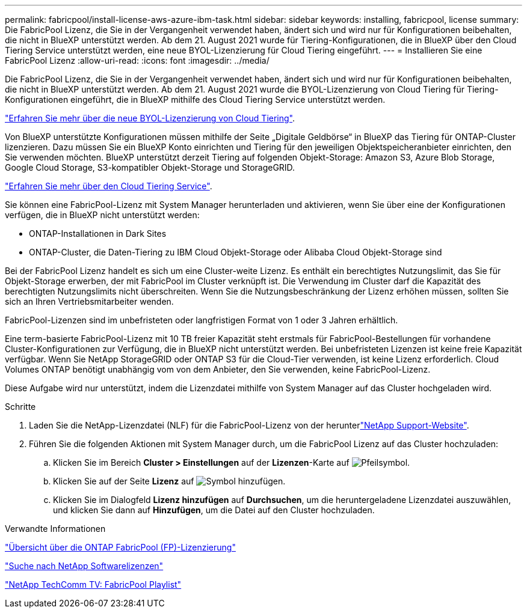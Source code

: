---
permalink: fabricpool/install-license-aws-azure-ibm-task.html 
sidebar: sidebar 
keywords: installing, fabricpool, license 
summary: Die FabricPool Lizenz, die Sie in der Vergangenheit verwendet haben, ändert sich und wird nur für Konfigurationen beibehalten, die nicht in BlueXP unterstützt werden. Ab dem 21. August 2021 wurde für Tiering-Konfigurationen, die in BlueXP über den Cloud Tiering Service unterstützt werden, eine neue BYOL-Lizenzierung für Cloud Tiering eingeführt. 
---
= Installieren Sie eine FabricPool Lizenz
:allow-uri-read: 
:icons: font
:imagesdir: ../media/


[role="lead"]
Die FabricPool Lizenz, die Sie in der Vergangenheit verwendet haben, ändert sich und wird nur für Konfigurationen beibehalten, die nicht in BlueXP unterstützt werden. Ab dem 21. August 2021 wurde die BYOL-Lizenzierung von Cloud Tiering für Tiering-Konfigurationen eingeführt, die in BlueXP mithilfe des Cloud Tiering Service unterstützt werden.

link:https://docs.netapp.com/us-en/occm/task_licensing_cloud_tiering.html#new-cloud-tiering-byol-licensing-starting-august-21-2021["Erfahren Sie mehr über die neue BYOL-Lizenzierung von Cloud Tiering"^].

Von BlueXP unterstützte Konfigurationen müssen mithilfe der Seite „Digitale Geldbörse“ in BlueXP das Tiering für ONTAP-Cluster lizenzieren. Dazu müssen Sie ein BlueXP Konto einrichten und Tiering für den jeweiligen Objektspeicheranbieter einrichten, den Sie verwenden möchten. BlueXP unterstützt derzeit Tiering auf folgenden Objekt-Storage: Amazon S3, Azure Blob Storage, Google Cloud Storage, S3-kompatibler Objekt-Storage und StorageGRID.

link:https://docs.netapp.com/us-en/occm/concept_cloud_tiering.html#features["Erfahren Sie mehr über den Cloud Tiering Service"^].

Sie können eine FabricPool-Lizenz mit System Manager herunterladen und aktivieren, wenn Sie über eine der Konfigurationen verfügen, die in BlueXP nicht unterstützt werden:

* ONTAP-Installationen in Dark Sites
* ONTAP-Cluster, die Daten-Tiering zu IBM Cloud Objekt-Storage oder Alibaba Cloud Objekt-Storage sind


Bei der FabricPool Lizenz handelt es sich um eine Cluster-weite Lizenz. Es enthält ein berechtigtes Nutzungslimit, das Sie für Objekt-Storage erwerben, der mit FabricPool im Cluster verknüpft ist. Die Verwendung im Cluster darf die Kapazität des berechtigten Nutzungslimits nicht überschreiten. Wenn Sie die Nutzungsbeschränkung der Lizenz erhöhen müssen, sollten Sie sich an Ihren Vertriebsmitarbeiter wenden.

FabricPool-Lizenzen sind im unbefristeten oder langfristigen Format von 1 oder 3 Jahren erhältlich.

Eine term-basierte FabricPool-Lizenz mit 10 TB freier Kapazität steht erstmals für FabricPool-Bestellungen für vorhandene Cluster-Konfigurationen zur Verfügung, die in BlueXP nicht unterstützt werden. Bei unbefristeten Lizenzen ist keine freie Kapazität verfügbar. Wenn Sie NetApp StorageGRID oder ONTAP S3 für die Cloud-Tier verwenden, ist keine Lizenz erforderlich. Cloud Volumes ONTAP benötigt unabhängig vom von dem Anbieter, den Sie verwenden, keine FabricPool-Lizenz.

Diese Aufgabe wird nur unterstützt, indem die Lizenzdatei mithilfe von System Manager auf das Cluster hochgeladen wird.

.Schritte
. Laden Sie die NetApp-Lizenzdatei (NLF) für die FabricPool-Lizenz von der herunterlink:https://mysupport.netapp.com/site/global/dashboard["NetApp Support-Website"^].
. Führen Sie die folgenden Aktionen mit System Manager durch, um die FabricPool Lizenz auf das Cluster hochzuladen:
+
.. Klicken Sie im Bereich *Cluster > Einstellungen* auf der *Lizenzen*-Karte auf image:icon_arrow.gif["Pfeilsymbol"].
.. Klicken Sie auf der Seite *Lizenz* auf image:icon_add.gif["Symbol hinzufügen"].
.. Klicken Sie im Dialogfeld *Lizenz hinzufügen* auf *Durchsuchen*, um die heruntergeladene Lizenzdatei auszuwählen, und klicken Sie dann auf *Hinzufügen*, um die Datei auf den Cluster hochzuladen.




.Verwandte Informationen
https://kb.netapp.com/Advice_and_Troubleshooting/Data_Storage_Software/ONTAP_OS/ONTAP_FabricPool_(FP)_Licensing_Overview["Übersicht über die ONTAP FabricPool (FP)-Lizenzierung"^]

http://mysupport.netapp.com/licenses["Suche nach NetApp Softwarelizenzen"^]

https://www.youtube.com/playlist?list=PLdXI3bZJEw7mcD3RnEcdqZckqKkttoUpS["NetApp TechComm TV: FabricPool Playlist"^]
